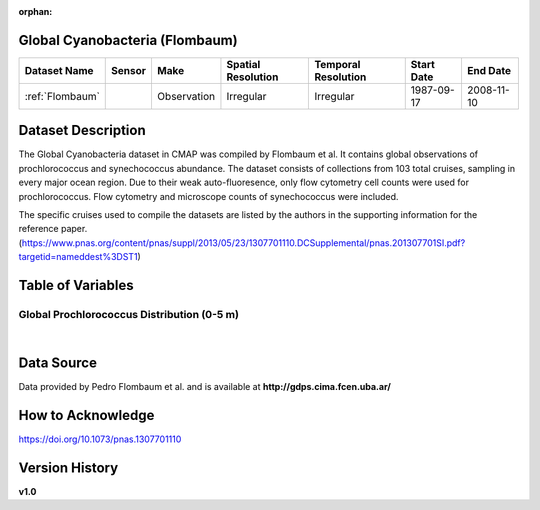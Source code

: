 :orphan:

.. _Flombaum:

Global Cyanobacteria (Flombaum)
*******************************



.. |cruise| image:: /_static/catalog_thumbnails/sailboat.png
   :scale: 10%
   :align: middle

.. |globe| image:: /_static/catalog_thumbnails/globe.png
  :scale: 10%
  :align: middle

.. |sm| image:: /_static/tutorial_pics/sparse_mapping.png
  :align: middle
  :scale: 10%
  :target: ../../tutorials/regional_map_sparse.html


.. |ts| image:: /_static/tutorial_pics/TS.png
  :align: middle
  :scale: 25%
  :target: ../../tutorials/time_series.html

.. |hst| image:: /_static/tutorial_pics/hist.png
  :align: middle
  :scale: 25%
  :target: ../../tutorials/histogram.html

.. |sec| image:: /_static/tutorial_pics/section.png
  :align: middle
  :scale: 20%
  :target: ../../tutorials/section.html

.. |dep| image:: /_static/tutorial_pics/depth_profile.png
  :align: middle
  :scale: 25%
  :target: ../../tutorials/depth_profile.html

.. |edy| image:: /_static/tutorial_pics/eddy_sampling.png
  :align: middle
  :scale: 25%
  :target: ../../tutorials/eddy.html


+-------------------------------+----------+-------------+------------------------+-------------------+---------------------+---------------------+
| Dataset Name                  | Sensor   |  Make       |  Spatial Resolution    |Temporal Resolution|  Start Date         |  End Date           |
+===============================+==========+=============+========================+===================+=====================+=====================+
|:ref:`Flombaum`                ||cruise|  | Observation |     Irregular          |        Irregular  |  1987-09-17         | 2008-11-10          |
+-------------------------------+----------+-------------+------------------------+-------------------+---------------------+---------------------+

Dataset Description
*******************



The Global Cyanobacteria dataset in CMAP was compiled by Flombaum et al. It contains global observations of prochlorococcus and synechococcus abundance. The dataset consists of collections from 103 total cruises, sampling in every major ocean region.
Due to their weak auto-fluoresence, only flow cytometry cell counts were used for prochlorococcus. Flow cytometry and microscope counts of synechococcus were included.


The specific cruises used to compile the datasets are listed by the authors in the supporting information for the reference paper.
(https://www.pnas.org/content/pnas/suppl/2013/05/23/1307701110.DCSupplemental/pnas.201307701SI.pdf?targetid=nameddest%3DST1)



Table of Variables
******************

.. raw:: html

    <iframe src="../../_static/var_tables/tblFlombaum/tblFlombaum.html"  frameborder = 0 height = '150px' width="100%">></iframe>




Global Prochlorococcus Distribution (0-5 m)
###########################################

.. raw:: html

    <iframe src="../../_static/var_plots/flombaum_vis.html"  frameborder = 0  height="700px" width="100%">></iframe>

|



Data Source
***********

Data provided by Pedro Flombaum et al. and is available at **http://gdps.cima.fcen.uba.ar/**

How to Acknowledge
******************

https://doi.org/10.1073/pnas.1307701110

Version History
***************

**v1.0**
